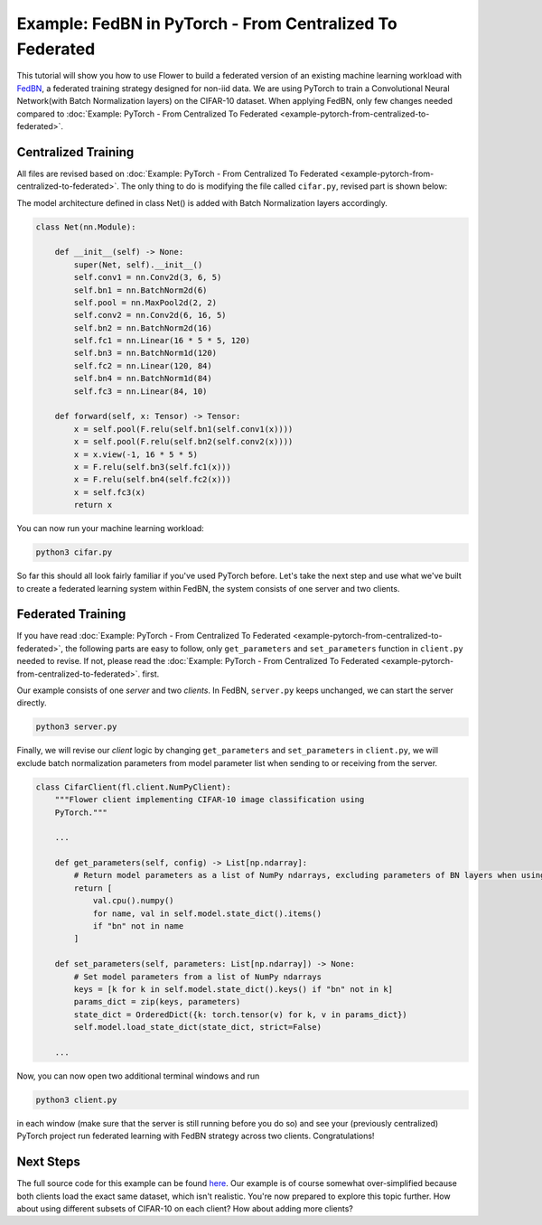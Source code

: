 Example: FedBN in PyTorch - From Centralized To Federated
=========================================================

This tutorial will show you how to use Flower to build a federated version of an
existing machine learning workload with `FedBN <https://github.com/med-air/FedBN>`_, a
federated training strategy designed for non-iid data. We are using PyTorch to train a
Convolutional Neural Network(with Batch Normalization layers) on the CIFAR-10 dataset.
When applying FedBN, only few changes needed compared to :doc:`Example: PyTorch - From
Centralized To Federated <example-pytorch-from-centralized-to-federated>`.

Centralized Training
--------------------

All files are revised based on :doc:`Example: PyTorch - From Centralized To Federated
<example-pytorch-from-centralized-to-federated>`. The only thing to do is modifying the
file called ``cifar.py``, revised part is shown below:

The model architecture defined in class Net() is added with Batch Normalization layers
accordingly.

.. code-block:: python

    class Net(nn.Module):

        def __init__(self) -> None:
            super(Net, self).__init__()
            self.conv1 = nn.Conv2d(3, 6, 5)
            self.bn1 = nn.BatchNorm2d(6)
            self.pool = nn.MaxPool2d(2, 2)
            self.conv2 = nn.Conv2d(6, 16, 5)
            self.bn2 = nn.BatchNorm2d(16)
            self.fc1 = nn.Linear(16 * 5 * 5, 120)
            self.bn3 = nn.BatchNorm1d(120)
            self.fc2 = nn.Linear(120, 84)
            self.bn4 = nn.BatchNorm1d(84)
            self.fc3 = nn.Linear(84, 10)

        def forward(self, x: Tensor) -> Tensor:
            x = self.pool(F.relu(self.bn1(self.conv1(x))))
            x = self.pool(F.relu(self.bn2(self.conv2(x))))
            x = x.view(-1, 16 * 5 * 5)
            x = F.relu(self.bn3(self.fc1(x)))
            x = F.relu(self.bn4(self.fc2(x)))
            x = self.fc3(x)
            return x

You can now run your machine learning workload:

.. code-block:: bash

    python3 cifar.py

So far this should all look fairly familiar if you've used PyTorch before. Let's take
the next step and use what we've built to create a federated learning system within
FedBN, the system consists of one server and two clients.

Federated Training
------------------

If you have read :doc:`Example: PyTorch - From Centralized To Federated
<example-pytorch-from-centralized-to-federated>`, the following parts are easy to
follow, only ``get_parameters`` and ``set_parameters`` function in ``client.py`` needed
to revise. If not, please read the :doc:`Example: PyTorch - From Centralized To
Federated <example-pytorch-from-centralized-to-federated>`. first.

Our example consists of one *server* and two *clients*. In FedBN, ``server.py`` keeps
unchanged, we can start the server directly.

.. code-block:: bash

    python3 server.py

Finally, we will revise our *client* logic by changing ``get_parameters`` and
``set_parameters`` in ``client.py``, we will exclude batch normalization parameters from
model parameter list when sending to or receiving from the server.

.. code-block:: python

    class CifarClient(fl.client.NumPyClient):
        """Flower client implementing CIFAR-10 image classification using
        PyTorch."""

        ...

        def get_parameters(self, config) -> List[np.ndarray]:
            # Return model parameters as a list of NumPy ndarrays, excluding parameters of BN layers when using FedBN
            return [
                val.cpu().numpy()
                for name, val in self.model.state_dict().items()
                if "bn" not in name
            ]

        def set_parameters(self, parameters: List[np.ndarray]) -> None:
            # Set model parameters from a list of NumPy ndarrays
            keys = [k for k in self.model.state_dict().keys() if "bn" not in k]
            params_dict = zip(keys, parameters)
            state_dict = OrderedDict({k: torch.tensor(v) for k, v in params_dict})
            self.model.load_state_dict(state_dict, strict=False)

        ...

Now, you can now open two additional terminal windows and run

.. code-block:: bash

    python3 client.py

in each window (make sure that the server is still running before you do so) and see
your (previously centralized) PyTorch project run federated learning with FedBN strategy
across two clients. Congratulations!

Next Steps
----------

The full source code for this example can be found `here
<https://github.com/adap/flower/blob/main/examples/pytorch-from-centralized-to-federated>`_.
Our example is of course somewhat over-simplified because both clients load the exact
same dataset, which isn't realistic. You're now prepared to explore this topic further.
How about using different subsets of CIFAR-10 on each client? How about adding more
clients?
